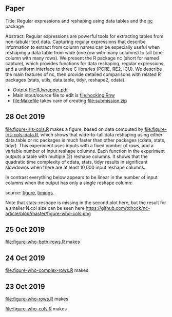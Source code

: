 ** Paper

Title: Regular expressions and reshaping using data tables and the
  [[https://github.com/tdhock/nc][nc]] package

Abstract: Regular expressions are powerful tools for extracting tables
  from non-tabular text data. Capturing regular expressions that
  describe information to extract from column names can be especially
  useful when reshaping a data table from wide (one row with many
  columns) to tall (one column with many rows). We present the R
  package nc (short for named capture), which provides functions for
  data reshaping, regular expressions, and a uniform interface to
  three C libraries (PCRE, RE2, ICU). We describe the main features of
  nc, then provide detailed comparisons with related R packages
  (stats, utils, data.table, tidyr, reshape2, cdata).

- Output [[file:RJwrapper.pdf]]  
- Main input/source file to edit is [[file:hocking.Rnw]] 
- [[file:Makefile]] takes care of creating [[file:submission.zip]]

** 28 Oct 2019

[[file:figure-iris-cols.R]] makes a figure, 
based on data computed by [[file:figure-iris-cols-data.R]],
which shows that wide-to-tall data
reshaping using either data.table or nc packages is much faster than
other packages (cdata, stats, tidyr). This experiment uses inputs with
a fixed number of rows, and a variable number of input reshape
columns. Each function in the experiment outputs a table with multiple
(2) reshape columns. It shows that the quadratic time complexity of
cdata, stats, tidyr results in significant slowdowns when there are at
least 10,000 input reshape columns.

[[file:figure-iris-cols.png]]

In contrast everything below appears to be linear in the number of input
columns when the output has only a single reshape column:

[[file:figure-who-cols-minimal.png]]

source: [[file:figure-who-cols-minimal.R][figure]], [[file:figure-who-cols-minimal-data.R][timings]].

Note that stats::reshape is missing in the second plot here, but the result for a smaller N.col size can be seen here https://github.com/tdhock/nc-article/blob/master/figure-who-cols.png

** 25 Oct 2019

[[file:figure-who-both-rows.R]] makes

[[file:figure-who-both-rows.png]]

** 24 Oct 2019

[[file:figure-who-complex-rows.R]] makes

[[file:figure-who-complex-rows.png]]

** 23 Oct 2019

[[file:figure-who-rows.R]] makes

[[file:figure-who-rows.png]]

[[file:figure-who-cols.R]] makes

[[file:figure-who-cols.png]]
